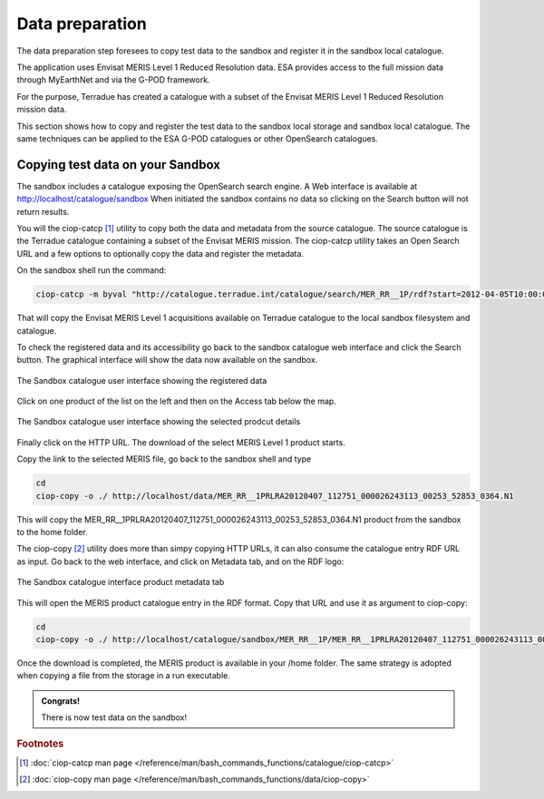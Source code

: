 Data preparation
================

The data preparation step foresees to copy test data to the sandbox and register it in the sandbox local catalogue. 

The application uses Envisat MERIS Level 1 Reduced Resolution data. ESA provides access to the full mission data through MyEarthNet and via the G-POD framework.

For the purpose, Terradue has created a catalogue with a subset of the Envisat MERIS Level 1 Reduced Resolution mission data. 

This section shows how to copy and register the test data to the sandbox local storage and sandbox local catalogue. 
The same techniques can be applied to the ESA G-POD catalogues or other OpenSearch catalogues.
 
Copying test data on your Sandbox
*********************************

The sandbox includes a catalogue exposing the OpenSearch search engine. 
A Web interface is available at http://localhost/catalogue/sandbox
When initiated the sandbox contains no data so clicking on the Search button will not return results.

You will the ciop-catcp [#f1]_ utility to copy both the data and metadata from the source catalogue. The source catalogue is the Terradue catalogue containing a subset of the Envisat MERIS mission. 
The ciop-catcp utility takes an Open Search URL and a few options to optionally copy the data and register the metadata.  

On the sandbox shell run the command:

.. code-block:: console

 ciop-catcp -m byval "http://catalogue.terradue.int/catalogue/search/MER_RR__1P/rdf?start=2012-04-05T10:00:00&stop=2012-04-08"

That will copy the Envisat MERIS Level 1 acquisitions available on Terradue catalogue to the local sandbox filesystem and catalogue.


To check the registered data and its accessibility go back to the sandbox catalogue web interface and click the Search button. The graphical interface will show the data now available on the sandbox.

.. figure:: assets/lib_beam_catui.png
  :width: 500px
  :align: center
  :alt: alternate text
  :figclass: align-center

  The Sandbox catalogue user interface showing the registered data

Click on one product of the list on the left and then on the Access tab below the map. 

.. figure:: assets/lib_beam_catui_prd.png
  :width: 500px
  :align: center
  :alt: alternate text
  :figclass: align-center

  The Sandbox catalogue user interface showing the selected prodcut details
  
Finally click on the HTTP URL. The download of the select MERIS Level 1 product starts.

Copy the link to the selected MERIS file, go back to the sandbox shell and type

.. code-block:: console

 cd 
 ciop-copy -o ./ http://localhost/data/MER_RR__1PRLRA20120407_112751_000026243113_00253_52853_0364.N1

This will copy the MER_RR__1PRLRA20120407_112751_000026243113_00253_52853_0364.N1 product from the sandbox to the home folder.

The ciop-copy [#f2]_ utility does more than simpy copying HTTP URLs, it can also consume the catalogue entry RDF URL as input. 
Go back to the web interface, and click on Metadata tab, and on the RDF logo:

.. figure:: assets/lib_beam_metadata_tab.png
  :width: 350px
  :align: center
  :alt: alternate text
  :figclass: align-center

  The Sandbox catalogue interface product metadata tab

This will open the MERIS product catalogue entry in the RDF format. Copy that URL and use it as argument to ciop-copy:

.. code-block:: console

 cd
 ciop-copy -o ./ http://localhost/catalogue/sandbox/MER_RR__1P/MER_RR__1PRLRA20120407_112751_000026243113_00253_52853_0364.N1/rdf
 
Once the download is completed, the MERIS product is available in your /home folder. The same strategy is adopted when copying a file from the storage in a run executable.


.. admonition:: Congrats!

 There is now test data on the sandbox! 

.. rubric:: Footnotes

.. [#f1] :doc:`ciop-catcp man page </reference/man/bash_commands_functions/catalogue/ciop-catcp>`
.. [#f2] :doc:`ciop-copy man page </reference/man/bash_commands_functions/data/ciop-copy>`
